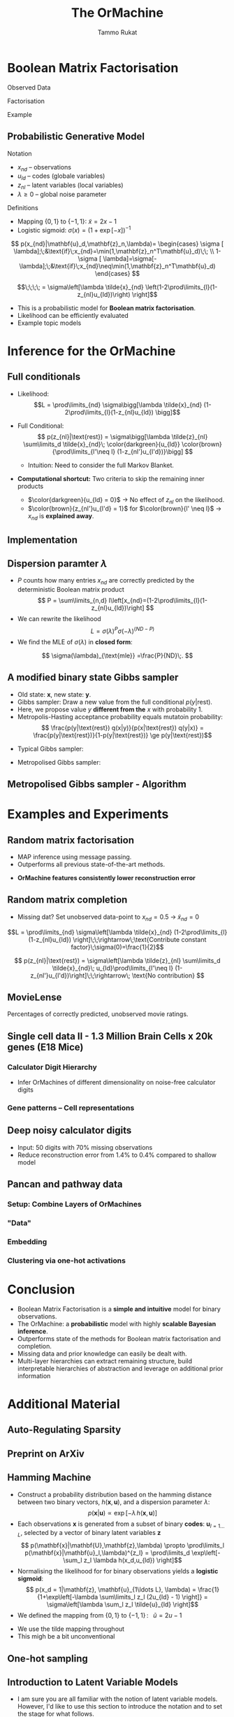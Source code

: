 #+TITLE: The OrMachine
# #+AUTHOR: Yau Group meeting
# #+DATE: March 29, 2017
#+email: Tammo Rukat
#+AUTHOR: Tammo Rukat

# Careful: the ox-reveal.el that is acutally being used is in .emacs.d/elpa/ox-reveal-20150408.831
# #+REVEAL_ROOT: file:./org_reveal_presentation/
# #+REVEAL_ROOT: https://cdn.jsdelivr.net/reveal.js/3.0.0/
#+REVEAL_ROOT: ./reveal.js
#+OPTIONS: reveal_single_file:t
#+OPTIONS: reveal_center:t reveal_progress:t reveal_history:nil reveal_control:f
#+OPTIONS: reveal_mathjax:t reveal_rolling_links:f reveal_keyboard:t reveal_overview:t num:nil
#+OPTIONS: reveal_width:1920 reveal_height:1080
#+OPTIONS: toc:nil
#+REVEAL_MARGIN: 0.15
#+REVEAL_MIN_SCALE: 0.5
#+REVEAL_MAX_SCALE: 2
#+REVEAL_TRANS: cube 
# default|cube|page|concave|zoom|linear|fade|none.
#+REVEAL_THEME: sky
 # sky, league, moon, solarized, league
#+REVEAL_HLEVEL: 1
#+REVEAL_PLUGINS: (notes highlight markdown)
#+REVEAL_SLIDE_NUMBER: t
#+REVEAL_DEFAULT_FRAG_STYLE: roll-in
#+REVEAL_TITLE_SLIDE_BACKGROUND: ./logo.png
#+REVEAL_TITLE_SLIDE_BACKGROUND_SIZE: 400px
#+REVEAL_TITLE_SLIDE_BACKGROUND_REPEAT: repeat
#+REVEAL_TITLE_SLIDE_TEMPLATE: <h1>%t</h1><br><br><br><br><br><h2>Bayesian Boolen matrix factorisation</h2>
#+OPTIONS: org-reveal-center:t
# #+REVEAL_EXTRA_CSS: ./local.css

* Boolean Matrix Factorisation
#+REVEAL_HTML: <div class="column" style="float:left; width: 50%">
$$ $$
#+REVEAL_HTML: <span class="fragment (appear)" data-fragment-index="1"><p>
Observed Data
#+ATTR_REVEAL: :frag appear :frag_idx 1
#+ATTR_HTML: :width 90% :height 90%
[[./calc_digit_data.png]]
#+REVEAL_HTML: </div>

#+REVEAL_HTML: <div class="column" style="float:left; width: 50%">
#+REVEAL_HTML: <span class="fragment (appear)" data-fragment-index="2"><p>
Factorisation
#+ATTR_REVEAL: :frag appear :frag_idx 2
#+ATTR_HTML: :width 90% :height 90%
[[./calc_digit_factor.png]]
#+REVEAL_HTML: </div>

#+REVEAL_HTML: <div class="column" style="float:left; width: 100%">
#+REVEAL_HTML: <span class="fragment (appear)" data-fragment-index="3"><p>
Example
#+ATTR_REVEAL: :frag appear) :frag_idx 3
#+ATTR_HTML: :width 45% :height 45%
[[./calc_example.png]]
#+REVEAL_HTML: </div>
** Probabilistic Generative Model
#+REVEAL_HTML: <div class="column" style="float:left; width: 45%">
#+ATTR_HTML: :width 90% :height 90%
[[./calc_digit_intro.png]]
#+REVEAL_HTML: </div>

#+REVEAL_HTML: <div class="column" style="float:right; width: 55%">
#+ATTR_REVEAL: :frag (appear appear) :frag_idx(1)
Notation
#+ATTR_REVEAL: :frag appear
- ${x_{nd}}$ -- observations
- ${u_{ld}}$ -- codes (globale variables)
- ${z_{nl}}$ -- latent variables (local variables)
- $\lambda \ge 0$ -- global noise parameter

#+ATTR_REVEAL: :frag (appear) :frag_idx(2)
Definitions
#+ATTR_REVEAL: :frag appear
- Mapping $\{0,1\}$ to $\{-1,1\}$: $\tilde{x} = 2x-1$
- Logistic sigmoid: $\sigma(x) = (1+\exp[-x])^{-1}$
#+REVEAL_HTML: </div>

#+REVEAL_HTML: <div class="column" style="float:right; width: 100%">
#+ATTR_REVEAL: :frag appear
$$  p(x_{nd}|\mathbf{u}_d,\mathbf{z}_n,\lambda)= \begin{cases} \sigma [ \lambda];\;&\text{if}\;x_{nd}=\min(1,\mathbf{z}_n^T\mathbf{u}_d)\;\; \\ 1-\sigma [ \lambda]=\sigma[-\lambda];\;&\text{if}\;x_{nd}\neq\min(1,\mathbf{z}_n^T\mathbf{u}_d)    \end{cases}
$$
#+ATTR_REVEAL: :frag appear
$$\;\;\;\; = \sigma\left[\lambda \tilde{x}_{nd} \left(1-2\prod\limits_{l}(1-z_{nl}u_{ld})\right) \right]$$
#+REVEAL_HTML: </div>
#+BEGIN_NOTES
- This is a probabilistic model for *Boolean matrix factorisation*.
- Likelihood can be efficiently evaluated
- Example topic models
#+END_NOTES
* Inference for the OrMachine
** Full conditionals
#+REVEAL_HTML: <div class="column" style="float:left; width: 60%">
#+ATTR_REVEAL: :frag (appear appear) :frag_idx (1 2)
- Likelihood: $$L = \prod\limits_{nd} \sigma\bigg[\lambda \tilde{x}_{nd} (1-2\prod\limits_{l}(1-z_{nl}u_{ld}) \bigg]$$
- Full Conditional: $$ p(z_{nl}|\text{rest}) = \sigma\bigg[\lambda \tilde{z}_{nl} \sum\limits_d \tilde{x}_{nd}\; \color{darkgreen}{u_{ld}} \color{brown}{\prod\limits_{l'\neq l} (1-z_{nl'}u_{l'd})}\bigg] $$
  #+ATTR_REVEAL: :frag appear :frag_idx 3
  - Intuition: Need to consider the full Markov Blanket.
$$ $$
#+ATTR_REVEAL: :frag (appear) :frag_idx (4)
- *Computational shortcut:* Two criteria to skip the remaining inner products
  #+ATTR_REVEAL: :frag (appear appear) :frag_idx (5 6)
  - $\color{darkgreen}{u_{ld} = 0}$ \rightarrow No effect of $z_{nl}$ on the likelihood.
  - $\color{brown}{z_{nl'}u_{l'd} = 1}$ for $\color{brown}{l' \neq l}$ $\rightarrow$ $x_{nd}$ is *explained away*.
#+REVEAL_HTML: </div>
#+REVEAL_HTML: <div class="column" style="float:left; width: 40%">
#+ATTR_REVEAL: :frag appear :frag_idx 3
[[./single_layer_network.png]]
#+REVEAL_HTML: </div>
** Implementation
#+REVEAL_HTML: <div class="column" style="float:left; width: 100%">
#+ATTR_HTML: :width 50% :height 60%
[[./alg1_2.png]]
#+REVEAL_HTML: </div>

** Dispersion paramter $\lambda$
#+REVEAL_HTML: <div class="column" style="float:left; width: 100%">
- $P$ counts how many entries $x_{nd}$ are correctly predicted by the deterministic Boolean matrix product $$ P = \sum\limits_{n,d} I\left[x_{nd}=(1-2\prod\limits_{l}(1-z_{nl}u_{ld})\right] $$
- We can rewrite the likelihood
 $$ L = \sigma(\lambda)^P \sigma(-\lambda)^{(ND-P)} $$
- We find the MLE of $\sigma(\lambda)$ in *closed form*:
$$ \sigma(\lambda)_{\text{mle}} =\frac{P}{ND}\;. $$
#+REVEAL_HTML: </div>
** A modified binary state Gibbs sampler
#+REVEAL_HTML: <div class="column" style="float:left; width: 100%">
#+ATTR_REVEAL: :frag (appear appear appear appear) :frag_idx (1 2 3 4)
- Old state: $\mathbf{x}$, new state: $\mathbf{y}$.
- Gibbs sampler: Draw a new value from the full conditional $p(y|\text{rest})$.
- Here, we propose value $y$ *different from the* $x$ with probability 1.
- Metropolis-Hasting acceptance probability equals mutatoin probability: $$ \frac{p(y|\text{rest}) q(x|y)}{p(x|\text{rest}) q(y|x)} = \frac{p(y|\text{rest})}{1-p(y|\text{rest})} \ge p(y|\text{rest})$$

#+ATTR_REVEAL: :frag appear
- Typical Gibbs sampler:

  [[./heads_small.png]]   [[./heads_small.png]]  [[./heads_small.png]]  [[./tails_small.png]]  [[./heads_small.png]] 
 [[./tails_small.png]]  [[./tails_small.png]]  [[./heads_small.png]]  [[./tails_small.png]]  [[./heads_small.png]]  [[./heads_small.png]] [[./tails_small.png]] 

#+ATTR_REVEAL: :frag appear
- Metropolised Gibbs sampler:

  [[./heads_small.png]]  [[./tails_small.png]]   [[./heads_small.png]]  [[./tails_small.png]]  [[./heads_small.png]]  [[./tails_small.png]]  [[./heads_small.png]]  [[./tails_small.png]]  [[./heads_small.png]]  [[./tails_small.png]]  [[./heads_small.png]]  [[./tails_small.png]]
#+REVEAL_HTML: </div>
** Metropolised Gibbs sampler - Algorithm
#+REVEAL_HTML: <div class="column" style="float:left; width: 100%">
#+ATTR_HTML: :width 50% :height 60%
[[./alg2_mod.png]]
#+REVEAL_HTML: </div>
* Examples and Experiments
** Random matrix factorisation
#+REVEAL_HTML: <div class="column" style="float:left; width: 50%">
$$ $$
[[./mp.png]]
- MAP inference using message passing.
- Outperforms all previous state-of-the-art methods.
#+ATTR_REVEAL: :frag appear :frag_idx 1
- *OrMachine features consistently lower reconstruction error*
#+REVEAL_HTML: </div>
#+REVEAL_HTML: <div class="column" style="float:left; width: 50%">
#+ATTR_REVEAL: :frag appear :frag_idx 1
#+ATTR_HTML: :width 70% :height %0%
[[./factorsiation_performance_new.png]]
#+REVEAL_HTML: </div>
** Random matrix completion
#+REVEAL_HTML: <div class="column" style="float:left; width: 100%">
#+ATTR_REVEAL: :frag (appear) :frag_idx (1)
- Missing dat? Set unobserved data-point to $x_{nd} = 0.5 \;\rightarrow\; \tilde{x}_{nd}=0$ 
#+REVEAL_HTML: <span class="fragment (appear)" data-fragment-index="2"><p>
$$L = \prod\limits_{nd} \sigma\left[\lambda \tilde{x}_{nd} (1-2\prod\limits_{l}(1-z_{nl}u_{ld}) \right]\;\;\rightarrow\;\text{Contribute constant factor}\;\sigma(0)=\frac{1}{2}$$ 
#+REVEAL_HTML: <span class="fragment (appear)" data-fragment-index="3"><p>
$$ p(z_{nl}|\text{rest}) = \sigma\left[\lambda \tilde{z}_{nl} \sum\limits_d \tilde{x}_{nd}\; u_{ld}\prod\limits_{l'\neq l} (1-z_{nl'}u_{l'd})\right]\;\;\rightarrow\; \text{No contribution} $$
#+REVEAL_HTML: </div>
#+REVEAL_HTML: <div class="column" style="float:left; width: 50%">
#+ATTR_REVEAL: :frag appear :frag_idx 4
#+ATTR_HTML: :width 80% :height 50%
[[./completion1.png]]
#+REVEAL_HTML: </div>
#+REVEAL_HTML: <div class="column" style="float:left; width: 50%">
#+ATTR_REVEAL: :frag appear :frag_idx 5
#+ATTR_HTML: :width 85% :height 50%
[[./completion2.png]]
#+REVEAL_HTML: </div>
** MovieLense
#+REVEAL_HTML: <div class="column" style="float:left; width: 50%">
#+ATTR_HTML: :width 85% :height 50%
[[./movielense1.png]]
Percentages of correctly predicted, unobserved movie ratings.
#+REVEAL_HTML: </div>
#+REVEAL_HTML: <div class="column" style="float:left; width: 50%">
#+ATTR_HTML: :width 85% :height 50%
[[./ml_roc.png]]
#+REVEAL_HTML: </div>
** Single cell data II - 1.3 Million Brain Cells x 20k genes (E18 Mice)
*** Calculator Digit Hierarchy
#+REVEAL_HTML: <div class="column" style="float:left; width: 100%">
[[./calc_hierarchy_feb21.png]]
- Infer OrMachines of different dimensionality on noise-free calculator digits
#+REVEAL_HTML: </div>
*** Gene patterns -- Cell representations
#+REVEAL_HTML: <div class="column" style="float:left; width: 100%">
#+ATTR_HTML: :width 80% :height 50%
[[./mice_neurons1.png]]
#+ATTR_REVEAL: :frag appear :frag_idx 1
#+ATTR_HTML: :width 80% :height 50%
[[./mice_neurons2.png]]
#+REVEAL_HTML: </div>
** Deep noisy calculator digits
#+REVEAL_HTML: <div class="column" style="float:left; width: 100%">
#+ATTR_HTML: :width 50% :height 50%
[[./deeper_calc.png]]
- Input: 50 digits with 70% missing observations
- Reduce reconstruction error from 1.4% to 0.4% compared to shallow model
#+REVEAL_HTML: </div>
** Pancan and pathway data
*** Setup: Combine Layers of OrMachines
#+REVEAL_HTML: <div class="column" style="float:left; width: 100%">
[[./arc.png]]
#+REVEAL_HTML: </div>
*** "Data"
#+REVEAL_HTML: <div class="column" style="float:left; width: 100%">
#+ATTR_HTML: :width 80% :height 80%
[[./pancan_data.png]]
#+REVEAL_HTML: </div>
*** Embedding
#+REVEAL_HTML: <div class="column" style="float:left; width: 100%">
#+ATTR_HTML: :width 75% :height 75%
[[./pancan_representations.png]]
#+REVEAL_HTML: </div>
*** Clustering via one-hot activations
#+REVEAL_HTML: <div class="column" style="float:left; width: 100%">
# [[./arc_codes_2.png]]
#+ATTR_HTML: :width 60% :height 60%
[[./pancan_clustering.png]]
#+REVEAL_HTML: </div>
* Conclusion
# :PROPERTIES:
# :reveal_background: ./logo.png
# :reveal_background_trans: slide
# :reveal_background_size: 400px
# :reveal_background_repeat: repeat
# :END:
#+REVEAL_HTML: <div class="column" style="float:left; width: 100%">
#+ATTR_REVEAL: :frag (appear appear appear appear appear) :frag_idx (1 2 3 4 5)
- Boolean Matrix Factorisation is a *simple and intuitive* model for binary observations.
- The OrMachine: a *probabilistic* model with highly *scalable Bayesian inference*.
- Outperforms state of the methods for Boolean matrix factorisation and completion.
- Missing data and prior knowledge can easily be dealt with.
- Multi-layer hierarchies can extract remaining structure, build interpretable hierarchies of abstraction and leverage on additional prior information
  #  learns compositional feautres
#+REVEAL_HTML: </div>
* Additional Material
** Auto-Regulating Sparsity
#+ATTR_HTML: :width 70% :height 70%
[[./single_cell_overfit.png]]
** Preprint on ArXiv
#+ATTR_HTML: :width 90% :height 90%
[[./arxiv.png]]
** Hamming Machine
#+ATTR_REVEAL: :frag (appear appear appear appear) :frag_idx (1 2 3 4)
- Construct a probability distribution based on the hamming distance between two binary vectors, ${h(\mathbf{x},\mathbf{u})}$, and a dispersion parameter ${\lambda}$: $$ p(\mathbf{x}|\mathbf{u}) \propto \exp\left[ -\lambda \, h(\mathbf{x},\mathbf{u}) \right] $$
- Each observations ${\mathbf{x} }$ is generated from a subset of binary *codes*: ${\mathbf{u}_{l{=}1\ldots L}}$, selected by a vector of binary latent variables ${\mathbf{z}}$ $$ p(\mathbf{x}|\mathbf{U},\mathbf{z},\lambda) \propto \prod\limits_l p(\mathbf{x}|\mathbf{u}_l,\lambda)^{z_l} = \prod\limits_d \exp\left[- \sum_l z_l \lambda h(x_d,u_{ld}) \right]$$
- Normalising the likelihood for for binary observations yields a *logistic sigmoid*: $$ p(x_d = 1|\mathbf{z}, \mathbf{u}_{1\ldots L}, \lambda) = \frac{1}{1+\exp\left[-\lambda \sum\limits_l z_l (2u_{ld} - 1) \right]} = \sigma\left[\lambda \sum_l z_l \tilde{u}_{ld} \right]$$
- We defined the mapping from ${\{0,1\}}$ to ${\{{-}1,1\}\,}$: $\;\;{\tilde{u} = 2u{-}1}$ 
#+BEGIN_NOTES
  - We use the tilde mapping throughout
  - This migh be a bit unconventional
#+END_NOTES
** One-hot sampling
** Introduction to Latent Variable Models 
#+BEGIN_NOTES
- I am sure you are all familiar with the notion of latent variable models. However, I'd like to use this section to introduce the notation and to set the stage for what follows.
- Latent variables are often thought of as underlying, unobserved properties that explain the observed data. For example states of disease that explain physiological parameters. Another example for a latent variable could be a persons particular taste that explains which product they buy or which movie they watch.
#+END_NOTES
*** Notation and Graphical Model
#+BEGIN_NOTES
- graphical model (directed = Bayes nets) encodes independence properties
- Everyone familiar with plate notation?
- from a frequentist point of view there is a difference between latent variables and paramters, for a Bayesian there isn't.
- continuous variables are often inappropriate
#+END_NOTES
#+REVEAL_HTML: <div class="column" style="float:left; width: 50%">
#+ATTR_REVEAL: :frag (appear appear appear) :frag_idx(1)
[[./plate_model.png]]
#+ATTR_REVEAL: :frag (appear appear appear) :frag_idx(1)
- Mixture models
- Factor Analysis (PCA)
#+REVEAL_HTML: </div>
#+REVEAL_HTML: <div class="column" style="float:left; width: 50%">
#+ATTR_REVEAL: :frag appear
#+ATTR_REVEAL: :frag (appear appear appear appear appear appear) :frag_idx(2 2 2 2 2 2)
- Variables
  + ${x_{nd}}$ -- observations
  + ${u_{ld}}$ -- parameters (globale variables, weights)
  + ${z_{nl}}$ -- latent variables (local variables)
- Indices
  + ${n = 1\ldots N}$ -- observations/specimens
  + ${d = 1\ldots D}$ -- features (e.g. pixels or genes)
  + ${l = 1\ldots L}$ -- latent dimensions
  + ${k = 1\ldots K}$ -- layers
- N observations 
- D features 
- L latent variables
- K layers / abstraction levels
#+REVEAL_HTML: </div>

*** Neural network
[[./single_layer_network.png]]
#+ATTR_REVEAL: :frag (appear appear appear) :frag_idx(1)
- Major difference to feed forward neural nets: Nodes *and* weights are stochastic
*** What makes a good latent variable model for biological data?
#+BEGIN_NOTES
- Latent properties will often be discrete.
- Scale well
#+END_NOTES
** Multi-layer OrMachine
[[./twolayer_hm.png]]

With ${\mathbf{z}^{[0]}_n = \mathbf{x}_n}$ and ${L^{[0]} = D}$, that is
$$  p(\mathbf{Z}^{[0:K]},\mathbf{U}^{[1:K]},\lambda) = 
  p(\mathbf{Z}^{[K]}) \prod_{k=0}^{K-1} p(\mathbf{Z}^{[k]}|\mathbf{Z}^{[k{+}1]},\mathbf{U}^{[k{+}1]},\lambda^{[k{+}1]})\, p(\mathbf{U}^{[k{+}1]})\, p(\lambda^{[k{+}1]}) 
$$

The joint density factorises in terms of the form p(layer|parents)
** Random matrix factorisation
*** Problem setting
#+ATTR_HTML: :width 50% :height 50%
[[./factorisation.png]]
** Speed
[[./scaling_parallel.png]]
** Single cell data I
[[./sc_hierarchy.png]]
** MNIST
#+ATTR_HTML: :width 60% :height 50%
[[./mnist_hierarchy.png]]
#+BEGIN_NOTES
- Explain overfitting (get more and more distributed representation)
#+END_NOTES
** Deep calculator digits
[[./calc_digit_intro.png]]
#+ATTR_HTML: :width 50% :height 50%
[[./deep_calc.png]]
- Second layer representation fed forward to data layer.

** A little detour: Peskun's Theorem
#+ATTR_REVEAL: :frag (appear appear appear) :frag_idx (1 4)
- We have
  #+ATTR_REVEAL: :frag (appear appear appear) :frag_idx (1 2 3)
  - A random variable $X$ following a distribution $\pi$ 
  - Transition matrices $P_1$ and $P_2$ that are reversible for $\pi$: $$ \pi(x)P(x,y) = \pi(y)P(y,x) $$
  - Define $P_2 \ge P_1$, if it's true for every off-diagonal element.
- The theorem states, if $$P_2 \ge P_1$$ then:
  $$ v(f, \pi, P_1) \ge v(f, \pi, P_2) $$ where $$ v(f, \pi, P) = \lim_{N\rightarrow\infty} N \text{var}(\hat{I}_N) $$ is the variance of some estimator $$ \hat{I}_N = \sum\limits_{t=1}^N \frac{f(X^{(t)})}{N}\;\; \text{of}\;\; I = E_{\pi}(f)$$
